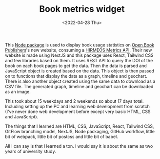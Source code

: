 #+TITLE: Book metrics widget
#+META_TYPE: website
#+DATE: <2022-04-28 Thu>
#+DESCRIPTION: I wrote a node package that is used to display book usage statistics using React.

This [[https://github.com/OpenBookPublishers/metrics-widget][Node package]] is used to display book usage statistics on [[https://www.openbookpublishers.com/][Open Book Publishers]]'s new website, consuming a [[https://github.com/hirmeos/metrics-api][HIRMEOS Metrics API]]. Their new website is made using NextJS and this package uses React, Tailwind CSS and few libraries based on them. It uses REST API to query the DOI of the book on each book pages to get the data. Then the data is parsed and JavaScript object is created based on the data. This object is then passed on to functions that display the data as a graph, timeline and geochart. There is also another object created using the same data to download as a CSV file. The generated graph, timeline and geochart can be downloaded as an image.

[[../res/img/projects/obp-metrics-widget.png]]

This took about 15 weekdays and 2 weekends so about 17 days total. Including setting up the PC and learning web development from scratch (I've never done web development before except very basic HTML, CSS and JavaScript).

The things that I learned are HTML, CSS, JavaScript, React, Tailwind CSS, GitFlow branching model, NextJS, Node packaging, GitHub workflow, little bit of webpack, little bit of postcss and little bit of babel.

All I can say is that I learned a ton. I would say it is about the same as two years of university study.
